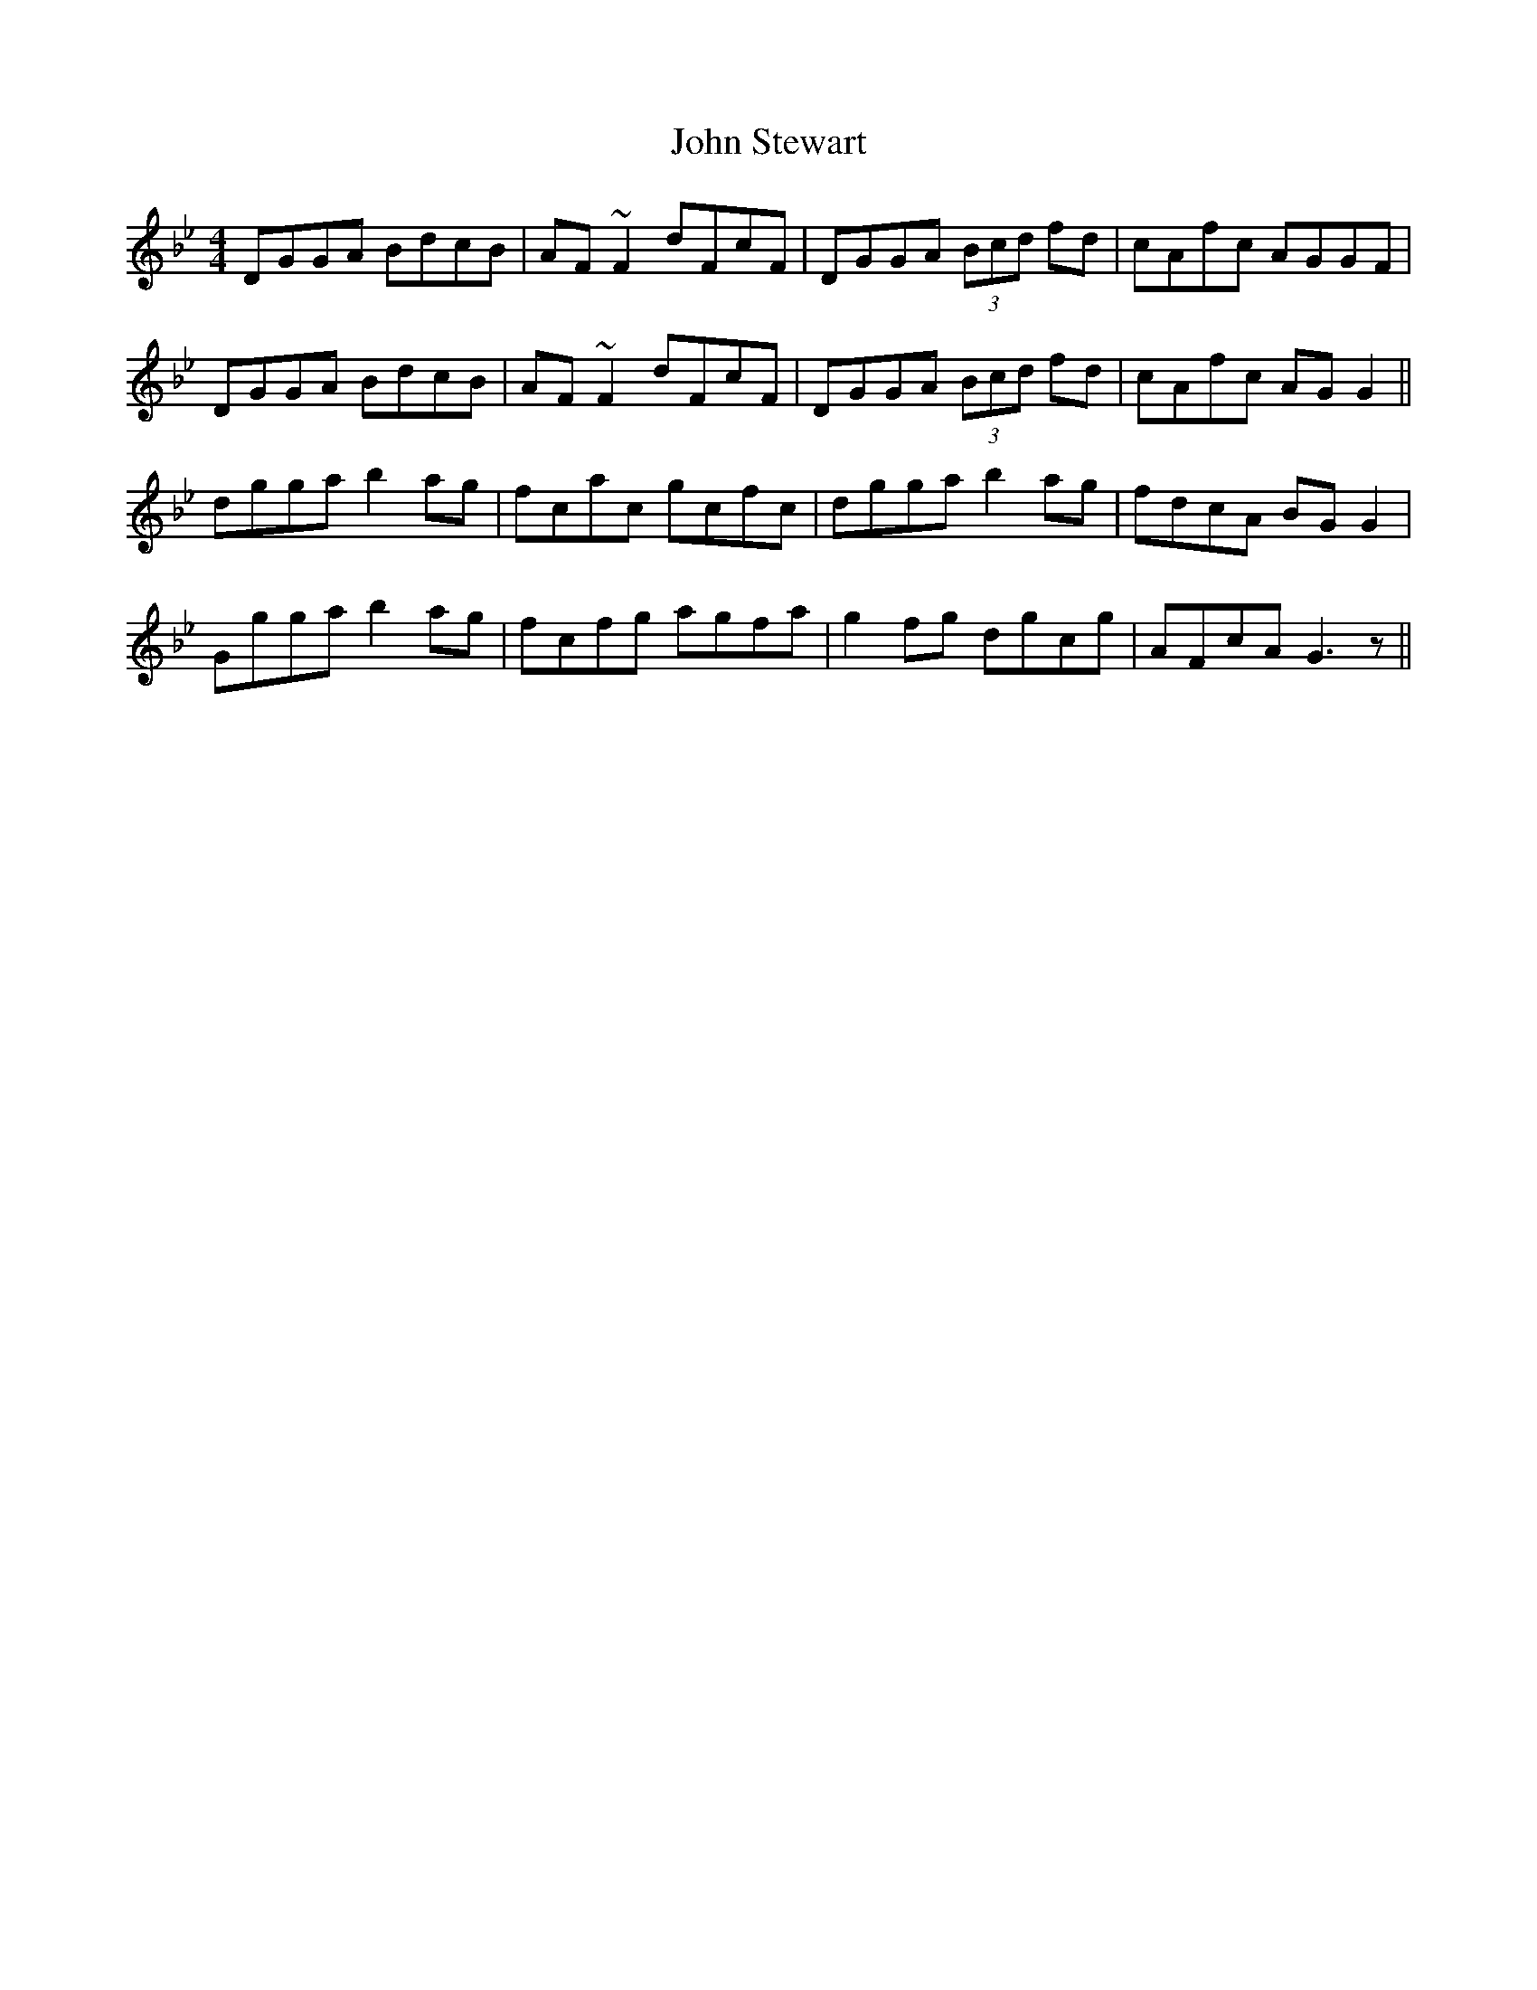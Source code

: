 X: 20657
T: John Stewart
R: reel
M: 4/4
K: Gminor
DGGA BdcB|AF ~F2 dFcF|DGGA (3Bcd fd|cAfc AGGF|
DGGA BdcB|AF ~F2 dFcF|DGGA (3Bcd fd|cAfc AGG2||
dgga b2 ag|fcac gcfc|dgga b2 ag|fdcA BG G2|
Ggga b2 ag|fcfg agfa|g2 fg dgcg|AFcA G3z||

